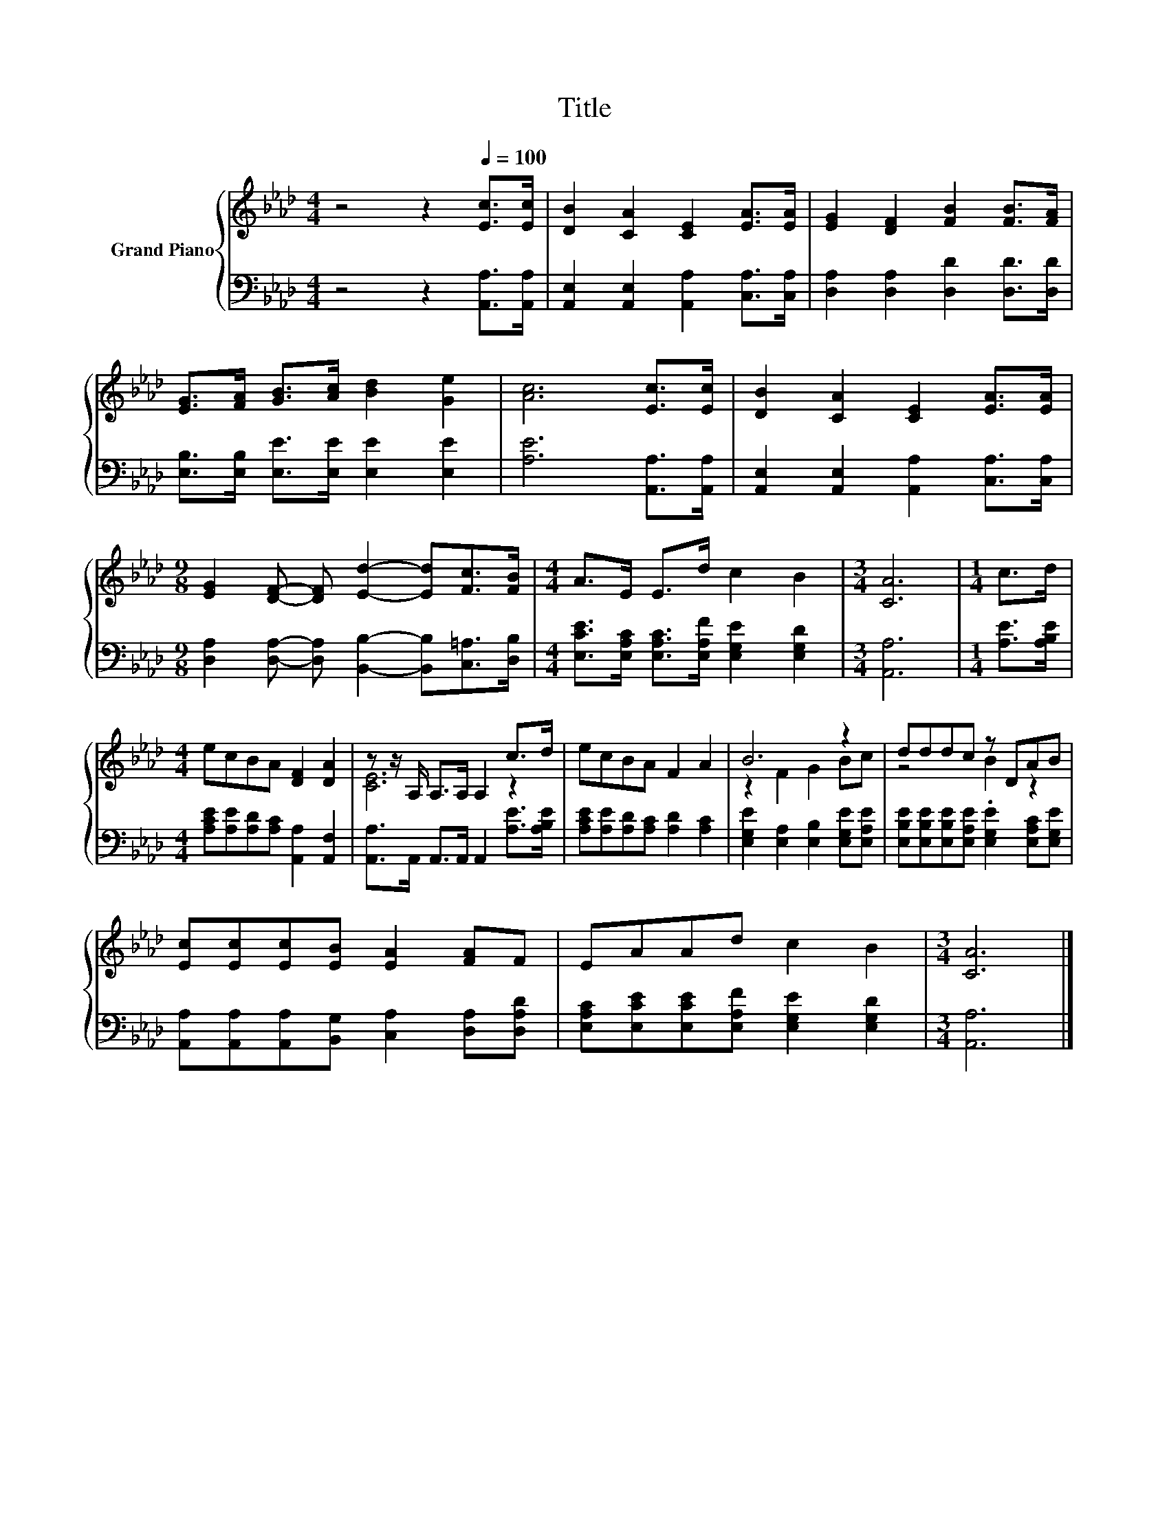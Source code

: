 X:1
T:Title
%%score { ( 1 3 ) | 2 }
L:1/8
M:4/4
K:Ab
V:1 treble nm="Grand Piano"
V:3 treble 
V:2 bass 
V:1
 z4 z2[Q:1/4=100] [Ec]>[Ec] | [DB]2 [CA]2 [CE]2 [EA]>[EA] | [EG]2 [DF]2 [FB]2 [FB]>[FA] | %3
 [EG]>[FA] [GB]>[Ac] [Bd]2 [Ge]2 | [Ac]6 [Ec]>[Ec] | [DB]2 [CA]2 [CE]2 [EA]>[EA] | %6
[M:9/8] [EG]2 [DF]- [DF] [Ed]2- [Ed][Fc]>[FB] |[M:4/4] A>E E>d c2 B2 |[M:3/4] [CA]6 |[M:1/4] c>d | %10
[M:4/4] ecBA [DF]2 [DA]2 | z z/ A,/ A,>A, A,2 c>d | ecBA F2 A2 | B6 z2 | dddc z DAB | %15
 [Ec][Ec][Ec][EB] [EA]2 [FA]F | EAAd c2 B2 |[M:3/4] [CA]6 |] %18
V:2
 z4 z2 [A,,A,]>[A,,A,] | [A,,E,]2 [A,,E,]2 [A,,A,]2 [C,A,]>[C,A,] | %2
 [D,A,]2 [D,A,]2 [D,D]2 [D,D]>[D,D] | [E,B,]>[E,B,] [E,E]>[E,E] [E,E]2 [E,E]2 | %4
 [A,E]6 [A,,A,]>[A,,A,] | [A,,E,]2 [A,,E,]2 [A,,A,]2 [C,A,]>[C,A,] | %6
[M:9/8] [D,A,]2 [D,A,]- [D,A,] [B,,B,]2- [B,,B,][C,=A,]>[D,B,] | %7
[M:4/4] [E,CE]>[E,A,C] [E,A,C]>[E,A,F] [E,G,E]2 [E,G,D]2 |[M:3/4] [A,,A,]6 |[M:1/4] [A,E]>[A,B,E] | %10
[M:4/4] [A,CE][A,E][A,D][A,C] [A,,A,]2 [A,,F,]2 | [A,,A,]>A,, A,,>A,, A,,2 [A,E]>[A,B,E] | %12
 [A,CE][A,E][A,D][A,C] [A,D]2 [A,C]2 | [E,G,E]2 [E,A,]2 [E,B,]2 [E,G,E][E,A,E] | %14
 [E,B,E][E,B,E][E,B,E][E,A,E] .[E,G,E]2 [E,A,C][E,G,E] | %15
 [A,,A,][A,,A,][A,,A,][B,,G,] [C,A,]2 [D,A,][D,A,D] | %16
 [E,A,C][E,CE][E,CE][E,A,F] [E,G,E]2 [E,G,D]2 |[M:3/4] [A,,A,]6 |] %18
V:3
 x8 | x8 | x8 | x8 | x8 | x8 |[M:9/8] x9 |[M:4/4] x8 |[M:3/4] x6 |[M:1/4] x2 |[M:4/4] x8 | %11
 [CE]6 z2 | x8 | z2 F2 G2 Bc | z4 B2 z2 | x8 | x8 |[M:3/4] x6 |] %18

